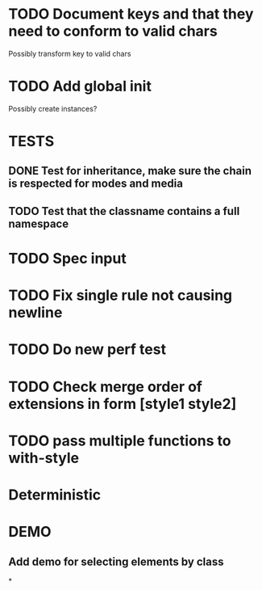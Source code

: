 #+SEQ_TODO: NEXT(t) TODO(t) WAITING(w) | DONE(d) PARTIAL(p) CANCELLED(c)
* TODO Document keys and that they need to conform to valid chars
  Possibly transform key to valid chars
* TODO Add global init
  Possibly create instances?
* TESTS
** DONE Test for inheritance, make sure the chain is respected for modes and media
   CLOSED: [2018-02-17 Sat 20:18]
** TODO Test that the classname contains a full namespace
* TODO Spec input
* TODO Fix single rule not causing newline
* TODO Do new perf test
* TODO Check merge order of extensions in form [style1 style2]
* TODO pass multiple functions to with-style
* Deterministic
* DEMO
** Add demo for selecting elements by class
*
